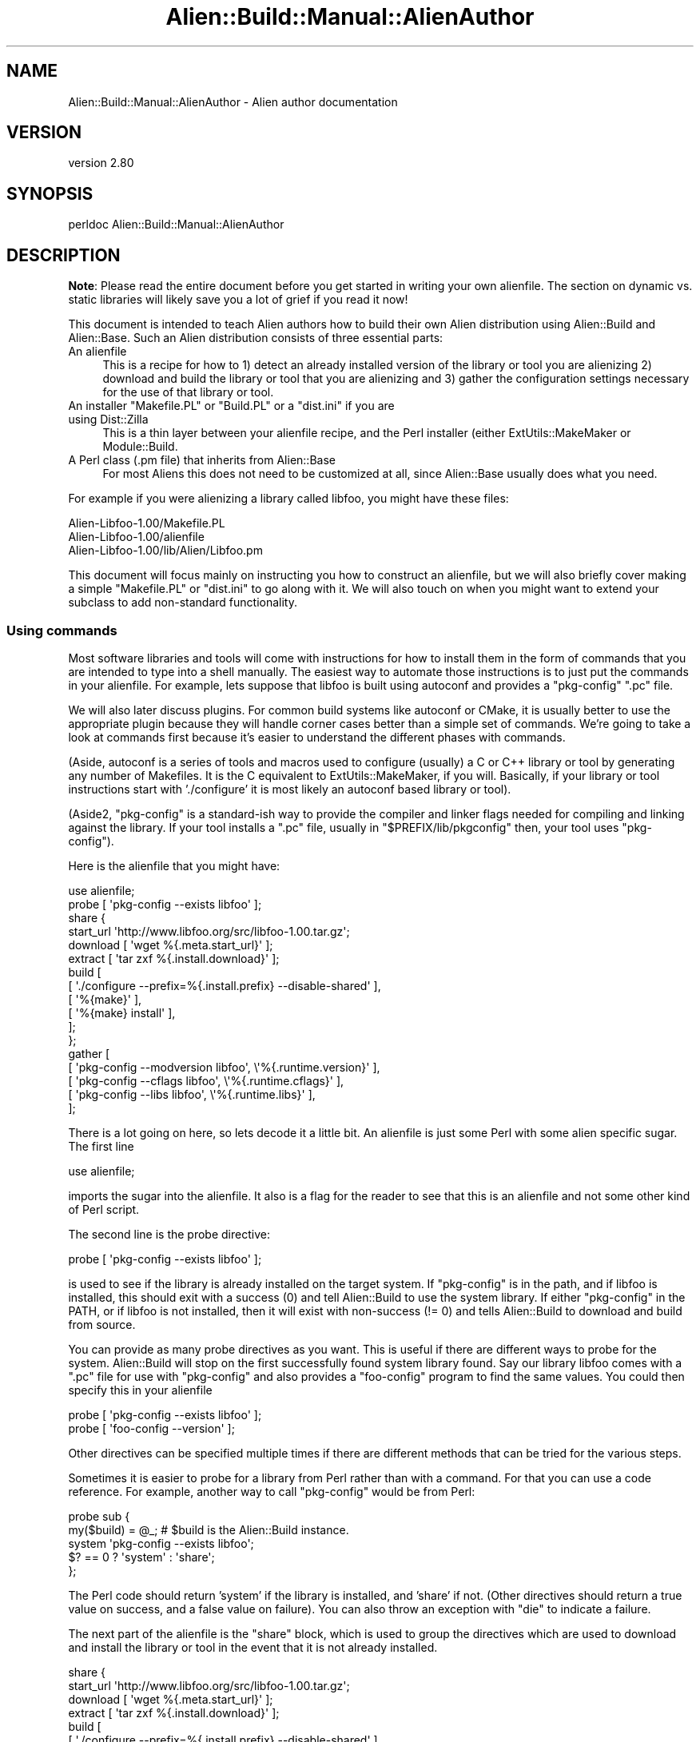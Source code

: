 .\" -*- mode: troff; coding: utf-8 -*-
.\" Automatically generated by Pod::Man 5.01 (Pod::Simple 3.43)
.\"
.\" Standard preamble:
.\" ========================================================================
.de Sp \" Vertical space (when we can't use .PP)
.if t .sp .5v
.if n .sp
..
.de Vb \" Begin verbatim text
.ft CW
.nf
.ne \\$1
..
.de Ve \" End verbatim text
.ft R
.fi
..
.\" \*(C` and \*(C' are quotes in nroff, nothing in troff, for use with C<>.
.ie n \{\
.    ds C` ""
.    ds C' ""
'br\}
.el\{\
.    ds C`
.    ds C'
'br\}
.\"
.\" Escape single quotes in literal strings from groff's Unicode transform.
.ie \n(.g .ds Aq \(aq
.el       .ds Aq '
.\"
.\" If the F register is >0, we'll generate index entries on stderr for
.\" titles (.TH), headers (.SH), subsections (.SS), items (.Ip), and index
.\" entries marked with X<> in POD.  Of course, you'll have to process the
.\" output yourself in some meaningful fashion.
.\"
.\" Avoid warning from groff about undefined register 'F'.
.de IX
..
.nr rF 0
.if \n(.g .if rF .nr rF 1
.if (\n(rF:(\n(.g==0)) \{\
.    if \nF \{\
.        de IX
.        tm Index:\\$1\t\\n%\t"\\$2"
..
.        if !\nF==2 \{\
.            nr % 0
.            nr F 2
.        \}
.    \}
.\}
.rr rF
.\" ========================================================================
.\"
.IX Title "Alien::Build::Manual::AlienAuthor 3"
.TH Alien::Build::Manual::AlienAuthor 3 2023-05-11 "perl v5.38.2" "User Contributed Perl Documentation"
.\" For nroff, turn off justification.  Always turn off hyphenation; it makes
.\" way too many mistakes in technical documents.
.if n .ad l
.nh
.SH NAME
Alien::Build::Manual::AlienAuthor \- Alien author documentation
.SH VERSION
.IX Header "VERSION"
version 2.80
.SH SYNOPSIS
.IX Header "SYNOPSIS"
.Vb 1
\& perldoc Alien::Build::Manual::AlienAuthor
.Ve
.SH DESCRIPTION
.IX Header "DESCRIPTION"
\&\fBNote\fR: Please read the entire document before you get started in
writing your own alienfile.  The section on dynamic vs. static
libraries will likely save you a lot of grief if you read it now!
.PP
This document is intended to teach Alien authors how to build their
own Alien distribution using Alien::Build and Alien::Base.
Such an Alien distribution consists of three essential parts:
.IP "An alienfile" 4
.IX Item "An alienfile"
This is a recipe for how to 1) detect an already installed version of
the library or tool you are alienizing 2) download and build the library
or tool that you are alienizing and 3) gather the configuration settings
necessary for the use of that library or tool.
.ie n .IP "An installer ""Makefile.PL"" or ""Build.PL"" or a ""dist.ini"" if you are using Dist::Zilla" 4
.el .IP "An installer \f(CWMakefile.PL\fR or \f(CWBuild.PL\fR or a \f(CWdist.ini\fR if you are using Dist::Zilla" 4
.IX Item "An installer Makefile.PL or Build.PL or a dist.ini if you are using Dist::Zilla"
This is a thin layer between your alienfile recipe, and the Perl
installer (either ExtUtils::MakeMaker or Module::Build.
.IP "A Perl class (.pm file) that inherits from Alien::Base" 4
.IX Item "A Perl class (.pm file) that inherits from Alien::Base"
For most Aliens this does not need to be customized at all, since
Alien::Base usually does what you need.
.PP
For example if you were alienizing a library called libfoo, you might
have these files:
.PP
.Vb 3
\& Alien\-Libfoo\-1.00/Makefile.PL
\& Alien\-Libfoo\-1.00/alienfile
\& Alien\-Libfoo\-1.00/lib/Alien/Libfoo.pm
.Ve
.PP
This document will focus mainly on instructing you how to construct an
alienfile, but we will also briefly cover making a simple
\&\f(CW\*(C`Makefile.PL\*(C'\fR or \f(CW\*(C`dist.ini\*(C'\fR to go along with it.  We will also touch
on when you might want to extend your subclass to add non-standard
functionality.
.SS "Using commands"
.IX Subsection "Using commands"
Most software libraries and tools will come with instructions for how to
install them in the form of commands that you are intended to type into
a shell manually.  The easiest way to automate those instructions is to
just put the commands in your alienfile.  For example, lets suppose
that libfoo is built using autoconf and provides a \f(CW\*(C`pkg\-config\*(C'\fR \f(CW\*(C`.pc\*(C'\fR
file.
.PP
We will also later discuss plugins.  For common build systems like
autoconf or CMake, it is usually better to use the appropriate plugin
because they will handle corner cases better than a simple set of
commands.  We're going to take a look at commands first because it's
easier to understand the different phases with commands.
.PP
(Aside, autoconf is a series of tools and macros used to configure
(usually) a C or C++ library or tool by generating any number of
Makefiles.  It is the C equivalent to ExtUtils::MakeMaker, if you
will.  Basically, if your library or tool instructions start with
\&'./configure' it is most likely an autoconf based library or tool).
.PP
(Aside2, \f(CW\*(C`pkg\-config\*(C'\fR is a standard-ish way to provide the compiler and
linker flags needed for compiling and linking against the library.  If
your tool installs a \f(CW\*(C`.pc\*(C'\fR file, usually in \f(CW\*(C`$PREFIX/lib/pkgconfig\*(C'\fR
then, your tool uses \f(CW\*(C`pkg\-config\*(C'\fR).
.PP
Here is the alienfile that you might have:
.PP
.Vb 1
\& use alienfile;
\& 
\& probe [ \*(Aqpkg\-config \-\-exists libfoo\*(Aq ];
\& 
\& share {
\& 
\&   start_url \*(Aqhttp://www.libfoo.org/src/libfoo\-1.00.tar.gz\*(Aq;
\& 
\&   download [ \*(Aqwget %{.meta.start_url}\*(Aq ];
\& 
\&   extract [ \*(Aqtar zxf %{.install.download}\*(Aq ];
\& 
\&   build [
\&     [ \*(Aq./configure \-\-prefix=%{.install.prefix} \-\-disable\-shared\*(Aq ],
\&     [ \*(Aq%{make}\*(Aq ],
\&     [ \*(Aq%{make} install\*(Aq ],
\&   ];
\& 
\& };
\& 
\& gather [
\&   [ \*(Aqpkg\-config \-\-modversion libfoo\*(Aq, \e\*(Aq%{.runtime.version}\*(Aq ],
\&   [ \*(Aqpkg\-config \-\-cflags     libfoo\*(Aq, \e\*(Aq%{.runtime.cflags}\*(Aq  ],
\&   [ \*(Aqpkg\-config \-\-libs       libfoo\*(Aq, \e\*(Aq%{.runtime.libs}\*(Aq    ],
\& ];
.Ve
.PP
There is a lot going on here, so lets decode it a little bit.  An
alienfile is just some Perl with some alien specific sugar.  The
first line
.PP
.Vb 1
\& use alienfile;
.Ve
.PP
imports the sugar into the alienfile.  It also is a flag for the
reader to see that this is an alienfile and not some other kind of
Perl script.
.PP
The second line is the probe directive:
.PP
.Vb 1
\& probe [ \*(Aqpkg\-config \-\-exists libfoo\*(Aq ];
.Ve
.PP
is used to see if the library is already installed on the target system.
If \f(CW\*(C`pkg\-config\*(C'\fR is in the path, and if libfoo is installed, this should
exit with a success (0) and tell Alien::Build to use the system
library.  If either \f(CW\*(C`pkg\-config\*(C'\fR in the PATH, or if libfoo is not
installed, then it will exist with non-success (!= 0) and tells
Alien::Build to download and build from source.
.PP
You can provide as many probe directives as you want.  This is useful if
there are different ways to probe for the system.  Alien::Build will
stop on the first successfully found system library found.  Say our
library libfoo comes with a \f(CW\*(C`.pc\*(C'\fR file for use with \f(CW\*(C`pkg\-config\*(C'\fR and
also provides a \f(CW\*(C`foo\-config\*(C'\fR program to find the same values.  You
could then specify this in your alienfile
.PP
.Vb 2
\& probe [ \*(Aqpkg\-config \-\-exists libfoo\*(Aq ];
\& probe [ \*(Aqfoo\-config \-\-version\*(Aq ];
.Ve
.PP
Other directives can be specified multiple times if there are different
methods that can be tried for the various steps.
.PP
Sometimes it is easier to probe for a library from Perl rather than with
a command.  For that you can use a code reference.  For example, another
way to call \f(CW\*(C`pkg\-config\*(C'\fR would be from Perl:
.PP
.Vb 5
\& probe sub {
\&   my($build) = @_;  # $build is the Alien::Build instance.
\&   system \*(Aqpkg\-config \-\-exists libfoo\*(Aq;
\&   $? == 0 ? \*(Aqsystem\*(Aq : \*(Aqshare\*(Aq;
\& };
.Ve
.PP
The Perl code should return 'system' if the library is installed, and
\&'share' if not.  (Other directives should return a true value on
success, and a false value on failure).  You can also throw an exception with
\&\f(CW\*(C`die\*(C'\fR to indicate a failure.
.PP
The next part of the alienfile is the \f(CW\*(C`share\*(C'\fR block, which is used
to group the directives which are used to download and install the
library or tool in the event that it is not already installed.
.PP
.Vb 10
\& share {
\&   start_url \*(Aqhttp://www.libfoo.org/src/libfoo\-1.00.tar.gz\*(Aq;
\&   download [ \*(Aqwget %{.meta.start_url}\*(Aq ];
\&   extract [ \*(Aqtar zxf %{.install.download}\*(Aq ];
\&   build [
\&     [ \*(Aq./configure \-\-prefix=%{.install.prefix} \-\-disable\-shared\*(Aq ],
\&     [ \*(Aq%{make}\*(Aq ],
\&     [ \*(Aq%{make} install\*(Aq ],
\&   ];
\& };
.Ve
.PP
The start_url specifies where to find the package that you are alienizing.
It should be either a tarball (or zip file, or what have you) or an
HTML index.  The download directive as you might imagine specifies how
to download  the library or tool.  The extract directive specifies how
to extract the archive once it is downloaded.  In the extract step, you
can use the variable \f(CW\*(C`%{.install.download}\*(C'\fR as a placeholder for the archive
that was downloaded in the download step.  This is also accessible if
you use a code reference from the Alien::Build instance:
.PP
.Vb 12
\& share {
\&   ...
\&   requires \*(AqArchive::Extract\*(Aq;
\&   extract sub {
\&     my($build) = @_;
\&     my $tarball = $build\->install_prop\->{download};
\&     my $ae = Archive::Extract\->new( archive => $tarball );
\&     $ae\->extract;
\&     1;
\&   }
\&   ...
\& };
.Ve
.PP
The build directive specifies how to build the library or tool once it
has been downloaded and extracted.  Note the special variable
\&\f(CW\*(C`%{.install.prefix}\*(C'\fR is the location where the library should be
installed.  \f(CW\*(C`%{make}\*(C'\fR is a helper which will be replaced by the
appropriate \f(CW\*(C`make\*(C'\fR, which may be called something different on some
platforms (on Windows for example, it frequently may be called \f(CW\*(C`nmake\*(C'\fR
or \f(CW\*(C`dmake\*(C'\fR).
.PP
The final part of the alienfile has a gather directive which
specifies how to get the details on how to compile and link against the
library.  For this, once again we use the \f(CW\*(C`pkg\-config\*(C'\fR command:
.PP
.Vb 5
\& gather [
\&   [ \*(Aqpkg\-config \-\-modversion libfoo\*(Aq, \e\*(Aq%{.runtime.version}\*(Aq ],
\&   [ \*(Aqpkg\-config \-\-cflags     libfoo\*(Aq, \e\*(Aq%{.runtime.cflags}\*(Aq  ],
\&   [ \*(Aqpkg\-config \-\-libs       libfoo\*(Aq, \e\*(Aq%{.runtime.libs}\*(Aq    ],
\& ];
.Ve
.PP
The scalar reference as the final item in the command list tells
Alien::Build that the output from the command should be stored in the
given variable.  The runtime variables are the ones that will be
available to \f(CW\*(C`Alien::Libfoo\*(C'\fR once it is installed.  (Install
properties, which are the ones that we have seen up till now are thrown
away once the Alien distribution is installed.
.PP
You can also provide a \f(CW\*(C`sys\*(C'\fR block for directives that should be used
when a system install is detected.  Normally you only need to do this if
the gather step is different between share and system installs.  For
example, the above is equivalent to:
.PP
.Vb 8
\& build {
\&   ...
\&   gather [
\&     [ \*(Aqpkg\-config \-\-modversion libfoo\*(Aq, \e\*(Aq%{.runtime.version}\*(Aq ],
\&     [ \*(Aqpkg\-config \-\-cflags     libfoo\*(Aq, \e\*(Aq%{.runtime.cflags}\*(Aq  ],
\&     [ \*(Aqpkg\-config \-\-libs       libfoo\*(Aq, \e\*(Aq%{.runtime.libs}\*(Aq    ],
\&   ];
\& };
\& 
\& sys {
\&   gather [
\&     [ \*(Aqpkg\-config \-\-modversion libfoo\*(Aq, \e\*(Aq%{.runtime.version}\*(Aq ],
\&     [ \*(Aqpkg\-config \-\-cflags     libfoo\*(Aq, \e\*(Aq%{.runtime.cflags}\*(Aq  ],
\&     [ \*(Aqpkg\-config \-\-libs       libfoo\*(Aq, \e\*(Aq%{.runtime.libs}\*(Aq    ],
\&   ];
\& };
.Ve
.PP
(Aside3, the reason it is called \f(CW\*(C`sys\*(C'\fR and not \f(CW\*(C`system\*(C'\fR is so that it
does not conflict with the built in \f(CW\*(C`system\*(C'\fR function)!
.SS "Using plugins"
.IX Subsection "Using plugins"
The first example is a good way of showing the full manual path that you
can choose, but there is a lot of repetition, if you are doing many
Aliens that use autoconf and \f(CW\*(C`pkg\-config\*(C'\fR (which are quite common.
alienfile allows you to use plugins.  See Alien::Build::Plugin for
a list of some of the plugin categories.
.PP
For now, I will just show you how to write the alienfile for libfoo
above using Alien::Build::Plugin::Build::Autoconf,
Alien::Build::Plugin::PkgConfig::Negotiate,
Alien::Build::Plugin::Download::Negotiate, and
Alien::Build::Plugin::Extract::Negotiate
.PP
.Vb 1
\& use alienfile;
\& 
\& plugin \*(AqPkgConfig\*(Aq => (
\&   pkg_name => \*(Aqlibfoo\*(Aq,
\& );
\& 
\& share {
\&   start_url \*(Aqhttp://www.libfoo.org/src\*(Aq;
\&   plugin \*(AqDownload\*(Aq => (
\&     filter => qr/^libfoo\-[0\-9\e.]+\e.tar\e.gz$/,
\&     version => qr/^libfoo\-([0\-9\e.]+)\e.tar\e.gz$/,
\&   );
\&   plugin \*(AqExtract\*(Aq => \*(Aqtar.gz\*(Aq;
\&   plugin \*(AqBuild::Autoconf\*(Aq;
\&   build [
\&     \*(Aq%{configure} \-\-disable\-shared\*(Aq,
\&     \*(Aq%{make}\*(Aq,
\&     \*(Aq%{make} install\*(Aq,
\&   ];
\& };
.Ve
.PP
The first plugin that we use is the \f(CW\*(C`pkg\-config\*(C'\fR negotiation plugin.  A
negotiation plugin is one which doesn't do the actual work but selects
the best one from a set of plugins depending on your platform and
environment.  (In the case of
Alien::Build::Plugin::PkgConfig::Negotiate, it may choose to use
command line tools, a pure Perl implementation (PkgConfig), or
libpkgconf, depending on what is available).  When using negotiation
plugins you may omit the \f(CW\*(C`::Negotiate\*(C'\fR suffix.  So as you can see using
the plugin here is an advantage because it is more reliable than just
specifying a command which may not be installed!
.PP
Next we use the download negotiation plugin.  This is also better than
the version above, because again, \f(CW\*(C`wget\*(C'\fR my not be installed on the
target system.  Also you can specify a URL which will be scanned for
links, and use the most recent version.
.PP
We use the Extract negotiation plugin to use either command line tools,
or Perl libraries to extract from the archive once it is downloaded.
.PP
Finally we use the Autoconf plugin
(Alien::Build::Plugin::Build::Autoconf).  This is a lot more
sophisticated and reliable than in the previous example, for a number of
reasons.  This version will even work on Windows assuming the library or
tool you are alienizing supports that platform!
.PP
Strictly speaking the build directive is not necessary, because the
autoconf plugin provides a default which is reasonable.  The only reason
that you would want to include it is if you need to provide additional
flags to the configure step.
.PP
.Vb 8
\& share {
\&   ...
\&   build [
\&     \*(Aq%{configure} \-\-enable\-bar \-\-enable\-baz \-\-disable\-shared\*(Aq,
\&     \*(Aq%{make}\*(Aq,
\&     \*(Aq%{make} install\*(Aq,
\&   ];
\& };
.Ve
.SS "Multiple .pc files"
.IX Subsection "Multiple .pc files"
Some packages come with multiple libraries paired with multiple \f(CW\*(C`.pc\*(C'\fR
files.  In this case you want to provide the
Alien::Build::Plugin::PkgConfig::Negotiate with an array reference
of package names.
.PP
.Vb 3
\& plugin \*(AqPkgConfig\*(Aq => (
\&   pkg_name => [ \*(Aqfoo\*(Aq, \*(Aqbar\*(Aq, \*(Aqbaz\*(Aq ],
\& );
.Ve
.PP
All packages must be found in order for the \f(CW\*(C`system\*(C'\fR install to succeed.
Once installed the first \f(CW\*(C`pkg_name\*(C'\fR will be used by default (in this
example \f(CW\*(C`foo\*(C'\fR), and you can retrieve any other \f(CW\*(C`pkg_name\*(C'\fR using
the Alien::Base alt method.
.SS "A note about dynamic vs. static libraries"
.IX Subsection "A note about dynamic vs. static libraries"
If you are using your Alien to build an XS module, it is important
that you use static libraries if possible.  If you have a package that
refuses to build a static library, then you can use Alien::Role::Dino.
.PP
Actually let me back up a minute.  For a \f(CW\*(C`share\*(C'\fR install it is best
to use static libraries to build your XS extension.  This is because
if your Alien is ever upgraded to a new version it can break your
existing XS modules.  For a \f(CW\*(C`system\*(C'\fR install shared libraries are
usually best because you can often get security patches without having
to re-build anything in perl land.
.PP
If you looked closely at the "Using commands" and "Using plugins"
sections above, you may notice that we went out of our way where
possible to tell Autotools to build only static libraries using the
\&\f(CW\*(C`\-\-disable\-shared\*(C'\fR command.  The Autoconf plugin also does this by
default.
.PP
Sometimes though you will have a package that builds both, or maybe
you \fIwant\fR both static and dynamic libraries to work with XS and FFI.
For that case, there is the Alien::Build::Plugin::Gather::IsolateDynamic
plugin.
.PP
.Vb 3
\& use alienfile;
\& ...
\& plugin \*(AqGather::IsolateDynamic\*(Aq;
.Ve
.PP
What it does, is that it moves the dynamic libraries (usually .so on
Unix and .DLL on Windows) to a place where they can be found by FFI,
and where they won't be used by the compiler for building XS.  It usually
doesn't do any harm to include this plugin, so if you are just starting
out you might want to add it anyway.  Arguably it should have been the
default behavior from the beginning.
.PP
If you have already published an Alien that does not isolate its
dynamic libraries, then you might get some fails from old upgraded
aliens because the share directory isn't cleaned up by default (this is
perhaps a design bug in the way that share directories work, but it
is a long standing characteristic).  One work around for this is to
use the \f(CW\*(C`clean_install\*(C'\fR property on Alien::Build::MM, which will
clean out the share directory on upgrade, and possibly save you a lot
of grief.
.SS "Verifying and debugging your alienfile"
.IX Subsection "Verifying and debugging your alienfile"
You could feed your alienfile directly into Alien::Build, or
Alien::Build::MM, but it is sometimes useful to test your alienfile
using the \f(CW\*(C`af\*(C'\fR command (it does not come with Alien::Build, you need
to install App::af).  By default \f(CW\*(C`af\*(C'\fR will use the \f(CW\*(C`alienfile\*(C'\fR in
the current directory (just as \f(CW\*(C`make\*(C'\fR uses the \f(CW\*(C`Makefile\*(C'\fR in the
current directory; just like \f(CW\*(C`make\*(C'\fR you can use the \f(CW\*(C`\-f\*(C'\fR option to
specify a different alienfile).
.PP
You can test your alienfile in dry run mode:
.PP
.Vb 10
\& % af install \-\-dry\-run
\& Alien::Build::Plugin::Core::Legacy> adding legacy hash to config
\& Alien::Build::Plugin::Core::Gather> mkdir \-p /tmp/I2YXRyxb0r/_alien
\& \-\-\-
\& cflags: \*(Aq\*(Aq
\& cflags_static: \*(Aq\*(Aq
\& install_type: system
\& legacy:
\&   finished_installing: 1
\&   install_type: system
\&   name: libfoo
\&   original_prefix: /tmp/7RtAusykNN
\&   version: 1.2.3
\& libs: \*(Aq\-lfoo \*(Aq
\& libs_static: \*(Aq\-lfoo \*(Aq
\& prefix: /tmp/7RtAusykNN
\& version: 1.2.3
.Ve
.PP
You can use the \f(CW\*(C`\-\-type\*(C'\fR option to force a share install (download and
build from source):
.PP
.Vb 10
\& % af install \-\-type=share \-\-dry\-run
\& Alien::Build::Plugin::Core::Download> decoding html
\& Alien::Build::Plugin::Core::Download> candidate *https://www.libfoo.org/download/libfoo\-1.2.4.tar.gz
\& Alien::Build::Plugin::Core::Download> candidate  https://www.libfoo.org/download/libfoo\-1.2.3.tar.gz
\& Alien::Build::Plugin::Core::Download> candidate  https://www.libfoo.org/download/libfoo\-1.2.2.tar.gz
\& Alien::Build::Plugin::Core::Download> candidate  https://www.libfoo.org/download/libfoo\-1.2.1.tar.gz
\& Alien::Build::Plugin::Core::Download> candidate  https://www.libfoo.org/download/libfoo\-1.2.0.tar.gz
\& Alien::Build::Plugin::Core::Download> candidate  https://www.libfoo.org/download/libfoo\-1.1.9.tar.gz
\& Alien::Build::Plugin::Core::Download> candidate  https://www.libfoo.org/download/libfoo\-1.1.8.tar.gz
\& Alien::Build::Plugin::Core::Download> candidate  https://www.libfoo.org/download/libfoo\-1.1.7.tar.gz
\& Alien::Build::Plugin::Core::Download> candidate  ...
\& Alien::Build::Plugin::Core::Download> setting version based on archive to 1.2.4
\& Alien::Build::Plugin::Core::Download> downloaded libfoo\-1.2.4.tar.gz
\& Alien::Build::CommandSequence> + ./configure \-\-prefix=/tmp/P22WEXj80r \-\-with\-pic \-\-disable\-shared
\& ... snip ...
\& Alien::Build::Plugin::Core::Gather> mkdir \-p /tmp/WsoLAQ889w/_alien
\& \-\-\-
\& cflags: \*(Aq\*(Aq
\& cflags_static: \*(Aq\*(Aq
\& install_type: share
\& legacy:
\&   finished_installing: 1
\&   install_type: share
\&   original_prefix: /tmp/P22WEXj80r
\&   version: 1.2.4
\& libs: \*(Aq\-L/tmp/P22WEXj80r/lib \-lfoo \*(Aq
\& libs_static: \*(Aq\-L/tmp/P22WEXj80r/lib \-lfoo \*(Aq
\& prefix: /tmp/P22WEXj80r
\& version: 1.2.4
.Ve
.PP
You can also use the \f(CW\*(C`\-\-before\*(C'\fR and \f(CW\*(C`\-\-after\*(C'\fR options to take a peek
at what the build environment looks like at different stages as well,
which can sometimes be useful:
.PP
.Vb 10
\& % af install \-\-dry\-run \-\-type=share \-\-before build bash
\& Alien::Build::Plugin::Core::Download> decoding html
\& Alien::Build::Plugin::Core::Download> candidate *https://www.libfoo.org/download/libfoo\-1.2.4.tar.gz
\& Alien::Build::Plugin::Core::Download> candidate  https://www.libfoo.org/download/libfoo\-1.2.3.tar.gz
\& Alien::Build::Plugin::Core::Download> candidate  https://www.libfoo.org/download/libfoo\-1.2.2.tar.gz
\& Alien::Build::Plugin::Core::Download> candidate  https://www.libfoo.org/download/libfoo\-1.2.1.tar.gz
\& Alien::Build::Plugin::Core::Download> candidate  https://www.libfoo.org/download/libfoo\-1.2.0.tar.gz
\& Alien::Build::Plugin::Core::Download> candidate  https://www.libfoo.org/download/libfoo\-1.1.9.tar.gz
\& Alien::Build::Plugin::Core::Download> candidate  https://www.libfoo.org/download/libfoo\-1.1.8.tar.gz
\& Alien::Build::Plugin::Core::Download> candidate  https://www.libfoo.org/download/libfoo\-1.1.7.tar.gz
\& Alien::Build::Plugin::Core::Download> candidate  ...
\& Alien::Build::Plugin::Core::Download> setting version based on archive to 1.2.4
\& Alien::Build::Plugin::Core::Download> downloaded libfoo\-1.2.4.tar.gz
\& App::af::install>  [ before build ] + bash
\& /tmp/fbVPu4LRTs/build_5AVn/libfoo\-1.2.4$ ls
\& CHANGES Makefile autoconf.ac lib
\& /tmp/fbVPu4LRTs/build_5AVn/libfoo\-1.2.4$
.Ve
.PP
There are a lot of other useful things that you can do with the \f(CW\*(C`af\*(C'\fR
command.  See af for details.
.SS "Integrating with MakeMaker"
.IX Subsection "Integrating with MakeMaker"
Once you have a working alienfile you can write your \f(CW\*(C`Makefile.PL\*(C'\fR.
.PP
.Vb 2
\& use ExtUtils::MakeMaker;
\& use Alien::Build::MM;
\& 
\& my $abmm = Alien::Build::MM\->new;
\& 
\& WriteMakefile($abmm\->mm_args(
\&   ABSTRACT           => \*(AqDiscover or download and install libfoo\*(Aq,
\&   DISTNAME           => \*(AqAlien\-Libfoo\*(Aq,
\&   NAME               => \*(AqAlien::Libfoo\*(Aq,
\&   VERSION_FROM       => \*(Aqlib/Alien/Libfoo.pm\*(Aq,
\&   CONFIGURE_REQUIRES => {
\&     \*(AqAlien::Build::MM\*(Aq => 0,
\&   },
\&   BUILD_REQUIRES => {
\&     \*(AqAlien::Build::MM\*(Aq => 0,
\&   },
\&   PREREQ_PM => {
\&     \*(AqAlien::Base\*(Aq => 0,
\&   },
\&   # If you are going to write the recommended
\&   # tests you will will want these:
\&   TEST_REQUIRES => {
\&     \*(AqTest::Alien\*(Aq => 0,
\&     \*(AqTest2::V0\*(Aq   => 0,
\&   },
\& ));
\& 
\& sub MY::postamble {
\&   $abmm\->mm_postamble;
\& }
.Ve
.PP
The \f(CW\*(C`lib/Alien/Libfoo.pm\*(C'\fR that goes along with it is very simple:
.PP
.Vb 1
\& package Alien::Libfoo;
\& 
\& use strict;
\& use warnings;
\& use parent qw( Alien::Base );
\& 
\& 1;
.Ve
.PP
You are done and can install it normally:
.PP
.Vb 4
\& % perl Makefile.PL
\& % make
\& % make test
\& % make install
.Ve
.SS "Integrating with Module::Build"
.IX Subsection "Integrating with Module::Build"
Please don't!  Okay if you have to there is Alien::Build::MB.
.SS "Non standard configuration"
.IX Subsection "Non standard configuration"
Alien::Base support most of the things that your Alien will need,
like compiler flags (cflags), linker flags (libs) and binary directory
(bin_dir).  Your library or tool may have other configuration items
which are not supported by default.  You can store the values in the
alienfile into the runtime properties:
.PP
.Vb 8
\& gather [
\&   # standard:
\&   [ \*(Aqfoo\-config \-\-version libfoo\*(Aq, \e\*(Aq%{.runtime.version}\*(Aq ],
\&   [ \*(Aqfoo\-config \-\-cflags  libfoo\*(Aq, \e\*(Aq%{.runtime.cflags}\*(Aq  ],
\&   [ \*(Aqfoo\-config \-\-libs    libfoo\*(Aq, \e\*(Aq%{.runtime.libs}\*(Aq    ],
\&   # non\-standard
\&   [ \*(Aqfoo\-config \-\-bar\-baz libfoo\*(Aq, \e\*(Aq%{.runtime.bar_baz}\*(Aq ],
\& ];
.Ve
.PP
then you can expose them in your Alien::Base subclass:
.PP
.Vb 1
\& package Alien::Libfoo;
\& 
\& use strict;
\& use warnings;
\& use parent qw( Alien::Base );
\& 
\& sub bar_baz {
\&   my($self) = @_;
\&   $self\->runtime_prop\->{bar_baz},
\& };
\& 
\& 1;
.Ve
.SS Testing
.IX Subsection "Testing"
(optional, but highly recommended)
.PP
You should write a test using Test::Alien to make sure that your
alien will work with any XS modules that are going to use it:
.PP
.Vb 3
\& use Test2::V0;
\& use Test::Alien;
\& use Alien::Libfoo;
\& 
\& alien_ok \*(AqAlien::Libfoo\*(Aq;
\& 
\& xs_ok do { local $/; <DATA> }, with_subtest {
\&   is Foo::something(), 1, \*(AqFoo::something() returns 1\*(Aq;
\& };
\& 
\& done_testing;
\& 
\& _\|_DATA_\|_
\& #include "EXTERN.h"
\& #include "perl.h"
\& #include "XSUB.h"
\& #include <foo.h>
\& 
\& MODULE = Foo PACKAGE = Foo
\& 
\& int something()
.Ve
.PP
You can also use Test::Alien to test tools instead of libraries:
.PP
.Vb 3
\& use Test2::V0;
\& use Test::Alien;
\& use Alien::Libfoo;
\& 
\& alien_ok \*(AqAlien::Libfoo\*(Aq;
\& run_ok([\*(Aqfoo\*(Aq, \*(Aq\-\-version\*(Aq])
\&   \->exit_is(0);
\& 
\& done_testing;
.Ve
.PP
You can also write tests specifically for FFI::Platypus, if your
alien is going to be used to write FFI bindings.  (the test below
is the FFI equivalent to the XS example above).
.PP
.Vb 3
\& use Test2::V0;
\& use Test::Alien;
\& use Alien::Libfoo;
\& 
\& alien_ok \*(AqAlien::Libfoo\*(Aq;
\& ffi_ok { symbols => [ \*(Aqsomething\*(Aq ] }, with_subtest {
\&   # $ffi is an instance of FFI::Platypus with the lib
\&   # set appropriately.
\&   my($ffi) = @_;
\&   my $something = $ffi\->function( something => [] => \*(Aqint\*(Aq );
\&   is $something\->call(), 1, \*(AqFoo::something() returns 1\*(Aq;
\& };
.Ve
.PP
If you do use \f(CW\*(C`ffi_ok\*(C'\fR you want to make sure that your alien reliably
produces dynamic libraries.  If it isn't consistent (if for example
some platforms tend not to provide or build dynamic libraries), you can
check that \f(CW\*(C`dynamic_libs\*(C'\fR doesn't return an empty list.
.PP
.Vb 9
\& ...
\& alien_ok \*(AqAlien::Libfoo\*(Aq;
\& SKIP: {
\&   skip "This test requires a dynamic library"
\&     unless Alien::Libfoo\->dynamic_libs;
\&   ffi_ok { symbols [ \*(Aqsomething\*(Aq ] }, with_subtest {
\&     ...
\&   };
\& }
.Ve
.PP
More details on testing Alien modules can be found in the
Test::Alien documentation.
.PP
You can also run the tests that come with the package that you are alienizing,
by using a \f(CW\*(C`test\*(C'\fR block in your alienfile.  Keep in mind that some packages
use testing tools or have other prerequisites that will not be available on your
users machines when they attempt to install your alien.  So you do not want to
blindly add a test block without checking what the prereqs are.  For Autoconf
style packages you typically test a package using the \f(CW\*(C`make check\*(C'\fR command:
.PP
.Vb 1
\& use alienfile;
\& 
\& plugin \*(AqPkgConfig\*(Aq => \*(Aqlibfoo\*(Aq;
\& 
\& share {
\&   ... # standard build steps.
\&   test [ \*(Aq%{make} check\*(Aq ];
\& };
.Ve
.SS Dist::Zilla
.IX Subsection "Dist::Zilla"
(optional, mildly recommended)
.PP
You can also use the Alien::Build Dist::Zilla plugin
Dist::Zilla::Plugin::AlienBuild:
.PP
.Vb 6
\& name    = Alien\-Libfoo
\& author  = E. Xavier Ample <example@cpan.org>
\& license = Perl_5
\& copyright_holder = E. Xavier Ample <example@cpan.org>
\& copyright_year   = 2017
\& version = 0.01
\& 
\& [@Basic]
\& [AlienBuild]
.Ve
.PP
The plugin takes care of a lot of details like making sure that the
correct minimum versions of Alien::Build and Alien::Base are used.
See the plugin documentation for additional details.
.SS "Using your Alien"
.IX Subsection "Using your Alien"
Once you have installed you can use your Alien.  See
Alien::Build::Manual::AlienUser for guidance on that.
.SH "SEE ALSO"
.IX Header "SEE ALSO"
.IP Alien::Build::Manual 4
.IX Item "Alien::Build::Manual"
Other Alien::Build manuals.
.SH AUTHOR
.IX Header "AUTHOR"
Author: Graham Ollis <plicease@cpan.org>
.PP
Contributors:
.PP
Diab Jerius (DJERIUS)
.PP
Roy Storey (KIWIROY)
.PP
Ilya Pavlov
.PP
David Mertens (run4flat)
.PP
Mark Nunberg (mordy, mnunberg)
.PP
Christian Walde (Mithaldu)
.PP
Brian Wightman (MidLifeXis)
.PP
Zaki Mughal (zmughal)
.PP
mohawk (mohawk2, ETJ)
.PP
Vikas N Kumar (vikasnkumar)
.PP
Flavio Poletti (polettix)
.PP
Salvador Fandiño (salva)
.PP
Gianni Ceccarelli (dakkar)
.PP
Pavel Shaydo (zwon, trinitum)
.PP
Kang-min Liu (劉康民, gugod)
.PP
Nicholas Shipp (nshp)
.PP
Juan Julián Merelo Guervós (JJ)
.PP
Joel Berger (JBERGER)
.PP
Petr Písař (ppisar)
.PP
Lance Wicks (LANCEW)
.PP
Ahmad Fatoum (a3f, ATHREEF)
.PP
José Joaquín Atria (JJATRIA)
.PP
Duke Leto (LETO)
.PP
Shoichi Kaji (SKAJI)
.PP
Shawn Laffan (SLAFFAN)
.PP
Paul Evans (leonerd, PEVANS)
.PP
Håkon Hægland (hakonhagland, HAKONH)
.PP
nick nauwelaerts (INPHOBIA)
.PP
Florian Weimer
.SH "COPYRIGHT AND LICENSE"
.IX Header "COPYRIGHT AND LICENSE"
This software is copyright (c) 2011\-2022 by Graham Ollis.
.PP
This is free software; you can redistribute it and/or modify it under
the same terms as the Perl 5 programming language system itself.
